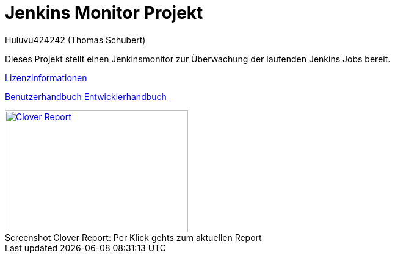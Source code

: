 # Jenkins Monitor Projekt
:author: Huluvu424242 (Thomas Schubert)
//:toc:
:icons: font
:lang: de
:encoding: utf-8

Dieses Projekt stellt einen Jenkinsmonitor zur Überwachung der laufenden Jenkins Jobs bereit.

link:licenses.html[Lizenzinformationen]

link:benutzer.html[Benutzerhandbuch] link:entwickler.html[Entwicklerhandbuch]


.Per Klick gehts zum aktuellen Report
[#clover-report]
[caption="Screenshot Clover Report: ",link=clover/index.html,role=external,window=_blank]
image::images/CloverReportDemo.png[Clover Report,300,200]
